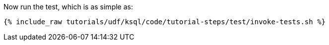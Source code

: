 Now run the test, which is as simple as:

+++++
<pre class="snippet"><code class="shell">{% include_raw tutorials/udf/ksql/code/tutorial-steps/test/invoke-tests.sh %}</code></pre>
+++++